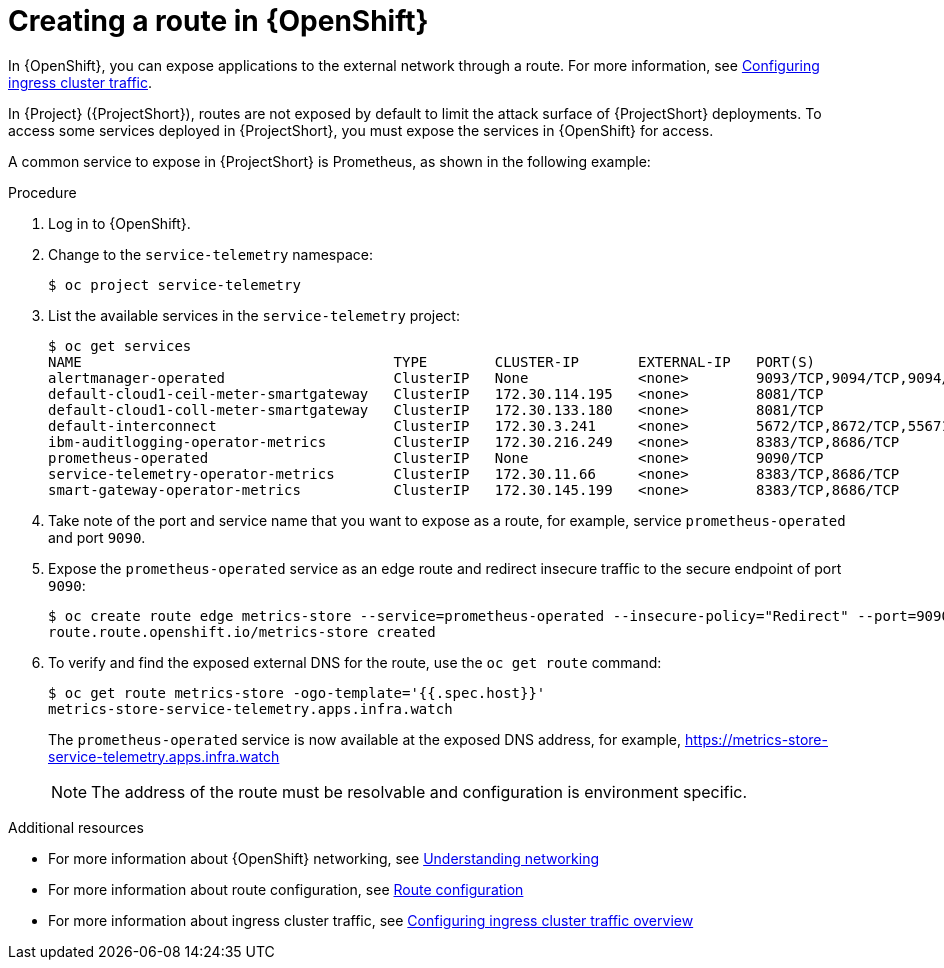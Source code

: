 [id="creating-a-route-in-ocp_{context}"]
= Creating a route in {OpenShift}

[role="_abstract"]
In {OpenShift}, you can expose applications to the external network through a route. For more information, see https://docs.openshift.com/container-platform/{NextSupportedOpenShiftVersion}/networking/configuring_ingress_cluster_traffic/overview-traffic.html[Configuring ingress cluster traffic].

In {Project} ({ProjectShort}), routes are not exposed by default to limit the attack surface of {ProjectShort} deployments. To access some services deployed in {ProjectShort}, you must expose the services in {OpenShift} for access.

A common service to expose in {ProjectShort} is Prometheus, as shown in the following example:

.Procedure

. Log in to {OpenShift}.
. Change to the `service-telemetry` namespace:
+
[source,bash]
----
$ oc project service-telemetry
----

. List the available services in the `service-telemetry` project:
+
[source,bash,options="nowrap"]
----
$ oc get services
NAME                                     TYPE        CLUSTER-IP       EXTERNAL-IP   PORT(S)                                         AGE
alertmanager-operated                    ClusterIP   None             <none>        9093/TCP,9094/TCP,9094/UDP                      93m
default-cloud1-ceil-meter-smartgateway   ClusterIP   172.30.114.195   <none>        8081/TCP                                        93m
default-cloud1-coll-meter-smartgateway   ClusterIP   172.30.133.180   <none>        8081/TCP                                        93m
default-interconnect                     ClusterIP   172.30.3.241     <none>        5672/TCP,8672/TCP,55671/TCP,5671/TCP,5673/TCP   93m
ibm-auditlogging-operator-metrics        ClusterIP   172.30.216.249   <none>        8383/TCP,8686/TCP                               11h
prometheus-operated                      ClusterIP   None             <none>        9090/TCP                                        93m
service-telemetry-operator-metrics       ClusterIP   172.30.11.66     <none>        8383/TCP,8686/TCP                               11h
smart-gateway-operator-metrics           ClusterIP   172.30.145.199   <none>        8383/TCP,8686/TCP                               11h
----

. Take note of the port and service name that you want to expose as a route, for example, service `prometheus-operated` and port `9090`.

. Expose the `prometheus-operated` service as an edge route and redirect insecure traffic to the secure endpoint of port `9090`:
+
[source,bash,options="nowrap"]
----
$ oc create route edge metrics-store --service=prometheus-operated --insecure-policy="Redirect" --port=9090
route.route.openshift.io/metrics-store created
----

. To verify and find the exposed external DNS for the route, use the `oc get route` command:
+
[source,bash]
----
$ oc get route metrics-store -ogo-template='{{.spec.host}}'
metrics-store-service-telemetry.apps.infra.watch
----

+
The `prometheus-operated` service is now available at the exposed DNS address, for example, https://metrics-store-service-telemetry.apps.infra.watch
+
[NOTE]
The address of the route must be resolvable and configuration is environment specific.

.Additional resources

* For more information about {OpenShift} networking, see https://docs.openshift.com/container-platform/{SupportedOpenShiftVersion}/networking/understanding-networking.html[Understanding networking]
* For more information about route configuration, see https://docs.openshift.com/container-platform/{SupportedOpenShiftVersion}/networking/routes/route-configuration.html[Route configuration]
* For more information about ingress cluster traffic, see https://docs.openshift.com/container-platform/{SupportedOpenShiftVersion}/networking/configuring_ingress_cluster_traffic/overview-traffic.html[Configuring ingress cluster traffic overview]
